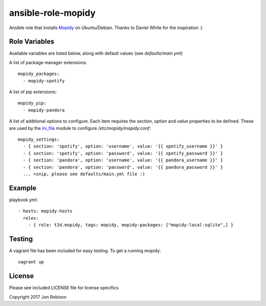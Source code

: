 ansible-role-mopidy
===================

.. image:: http://img.shields.io/badge/ansible--galaxy-mopidy-blue.svg
  :target: https://galaxy.ansible.com/t2d/mopidy/

.. image:: https://travis-ci.org/t2d/ansible-role-mopidy.svg?branch=master
    :target: https://travis-ci.org/t2d/ansible-role-mopidy

Ansible role that installs Mopidy_ on Ubuntu/Debian. Thanks to
Daniel White for the inspiration :)

.. _mopidy: https://www.mopidy.com/

Role Variables
--------------

Available variables are listed below, along with default values (see `defaults/main.yml`)

A list of package manager extensions::

    mopidy_packages:
      - mopidy-spotify

A list of pip extensions::

    mopidy_pip:
      - mopidy-pandora

A list of additional options to configure. Each item requires the `section`, `option` and `value` properties
to be defined. These are used by the ini_file_ module to configure `/etc/mopidy/mopidy.conf`::

    mopidy_settings:
      - { section: 'spotify', option: 'username', value: '{{ spotify_username }}' }
      - { section: 'spotify', option: 'password', value: '{{ spotify_password }}' }
      - { section: 'pandora', option: 'username', value: '{{ pandora_username }}' }
      - { section: 'pandora', option: 'password', value: '{{ pandora_password }}' }
      ... <snip, please see defaults/main.yml file :)

.. _ini_file: http://docs.ansible.com/ansible/ini_file_module.html

Example
-------

playbook.yml::

    - hosts: mopidy-hosts
      roles:
        - { role: t2d.mopidy, tags: mopidy, mopidy-packages: ["mopidy-local-sqlite",] }

Testing
-------

A vagrant file has been included for easy testing. To get a running mopidy::

    vagrant up

License
-------

Please see included LICENSE file for license specifics

Copyright 2017 Jon Robison
